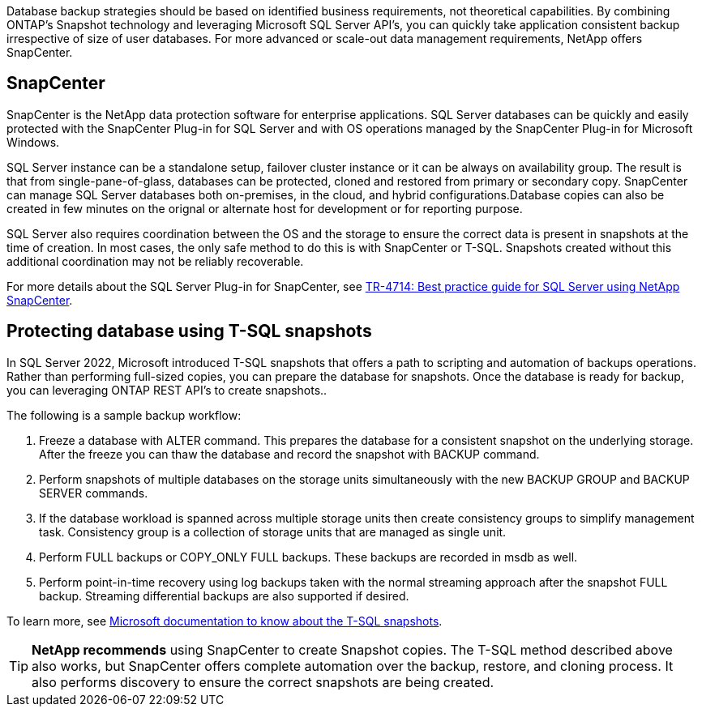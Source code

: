 [.lead]
Database backup strategies should be based on identified business requirements, not theoretical capabilities. By combining ONTAP's Snapshot technology and leveraging Microsoft SQL Server API's, you can quickly take application consistent backup irrespective of size of user databases. For more advanced or scale-out data management requirements, NetApp offers SnapCenter.

== SnapCenter

SnapCenter is the NetApp data protection software for enterprise applications. SQL Server databases can be quickly and easily protected with the SnapCenter Plug-in for SQL Server and with OS operations managed by the SnapCenter Plug-in for Microsoft Windows.

SQL Server instance can be a standalone setup, failover cluster instance or it can be always on availability group. The result is that from single-pane-of-glass, databases can be protected, cloned and restored from primary or secondary copy. SnapCenter can manage SQL Server databases both on-premises, in the cloud, and hybrid configurations.Database copies can also be created in few minutes on the orignal or alternate host for development or for reporting purpose. 

SQL Server also requires coordination between the OS and the storage to ensure the correct data is present in snapshots at the time of creation. In most cases, the only safe method to do this is with SnapCenter or T-SQL. Snapshots created without this additional coordination may not be reliably recoverable. 

For more details about the SQL Server Plug-in for SnapCenter, see link:https://www.netapp.com/pdf.html?item=/media/12400-tr4714.pdf[TR-4714: Best practice guide for SQL Server using NetApp SnapCenter^].

== Protecting database using T-SQL snapshots
In SQL Server 2022, Microsoft introduced T-SQL snapshots that offers a path to scripting and automation of backups operations. Rather than performing full-sized copies, you can prepare the database for snapshots. Once the database is ready for backup, you can leveraging ONTAP REST API's to create snapshots.. 

The following is a sample backup workflow:

. Freeze a database with ALTER command. This prepares the database for a consistent snapshot on the underlying storage. After the freeze you can thaw the database and record the snapshot with BACKUP command.
. Perform snapshots of multiple databases on the storage units simultaneously with the new BACKUP GROUP and BACKUP SERVER commands. 
. If the database workload is spanned across multiple storage units then create consistency groups to simplify management task. Consistency group is a collection of storage units that are managed as single unit.
. Perform FULL backups or COPY_ONLY FULL backups. These backups are recorded in msdb as well.
. Perform point-in-time recovery using log backups taken with the normal streaming approach after the snapshot FULL backup. Streaming differential backups are also supported if desired.

To learn more, see link:https://learn.microsoft.com/en-us/sql/relational-databases/databases/create-a-database-snapshot-transact-sql?view=sql-server-ver16[Microsoft documentation to know about the T-SQL snapshots^].

[TIP]
*NetApp recommends* using SnapCenter to create Snapshot copies. The T-SQL method described above also works, but SnapCenter offers complete automation over the backup, restore, and cloning process. It also performs discovery to ensure the correct snapshots are being created.
